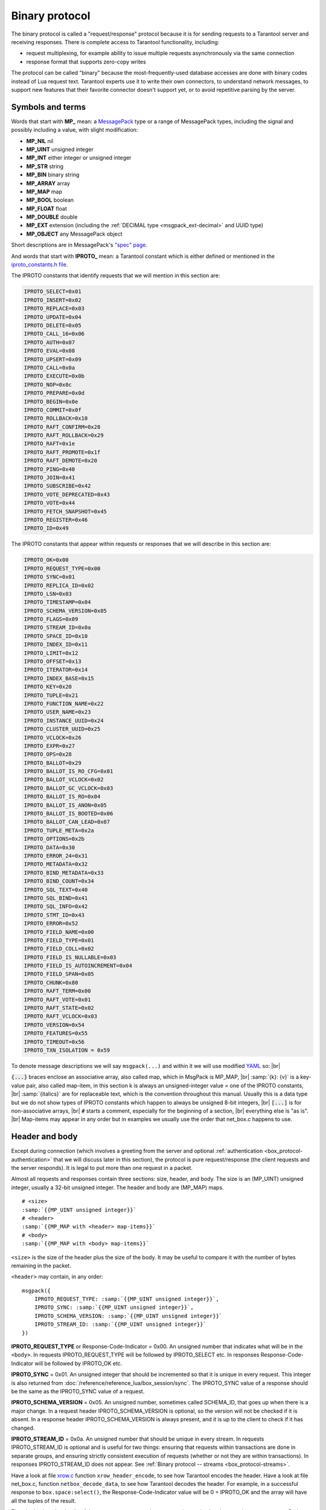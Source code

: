 ..  _box_protocol-iproto_protocol:

..  _internals-box_protocol:

Binary protocol
===============

The binary protocol is called a "request/response" protocol because it is
for sending requests to a Tarantool server and receiving responses.
There is complete access to Tarantool functionality, including:

- request multiplexing, for example ability to issue multiple requests
  asynchronously via the same connection
- response format that supports zero-copy writes

The protocol can be called "binary" because the most-frequently-used database accesses
are done with binary codes instead of Lua request text. Tarantool experts use it
to write their own connectors,
to understand network messages,
to support new features that their favorite connector doesn't support yet,
or to avoid repetitive parsing by the server.

..  _box_protocol-notation:

Symbols and terms
-----------------

Words that start with **MP_** mean:
a `MessagePack <http://MessagePack.org>`_ type or a range of MessagePack types,
including the signal and possibly including a value, with slight modification:

* **MP_NIL**    nil
* **MP_UINT**   unsigned integer
* **MP_INT**    either integer or unsigned integer
* **MP_STR**    string
* **MP_BIN**    binary string
* **MP_ARRAY**  array
* **MP_MAP**    map
* **MP_BOOL**   boolean
* **MP_FLOAT**  float
* **MP_DOUBLE** double
* **MP_EXT**    extension (including the :ref:`DECIMAL type <msgpack_ext-decimal>` and UUID type)
* **MP_OBJECT** any MessagePack object

Short descriptions are in MessagePack's `"spec" page <https://github.com/msgpack/msgpack/blob/master/spec.md>`_.

And words that start with **IPROTO_** mean:
a Tarantool constant which is either defined or mentioned in the
`iproto_constants.h file <https://github.com/tarantool/tarantool/blob/master/src/box/iproto_constants.h>`_.

The IPROTO constants that identify requests that we will mention in this section are:

..  code-block:: lua

    IPROTO_SELECT=0x01
    IPROTO_INSERT=0x02
    IPROTO_REPLACE=0x03
    IPROTO_UPDATE=0x04
    IPROTO_DELETE=0x05
    IPROTO_CALL_16=0x06
    IPROTO_AUTH=0x07
    IPROTO_EVAL=0x08
    IPROTO_UPSERT=0x09
    IPROTO_CALL=0x0a
    IPROTO_EXECUTE=0x0b
    IPROTO_NOP=0x0c
    IPROTO_PREPARE=0x0d
    IPROTO_BEGIN=0x0e
    IPROTO_COMMIT=0x0f
    IPROTO_ROLLBACK=0x10
    IPROTO_RAFT_CONFIRM=0x28
    IPROTO_RAFT_ROLLBACK=0x29
    IPROTO_RAFT=0x1e
    IPROTO_RAFT_PROMOTE=0x1f
    IPROTO_RAFT_DEMOTE=0x20
    IPROTO_PING=0x40
    IPROTO_JOIN=0x41
    IPROTO_SUBSCRIBE=0x42
    IPROTO_VOTE_DEPRECATED=0x43
    IPROTO_VOTE=0x44
    IPROTO_FETCH_SNAPSHOT=0x45
    IPROTO_REGISTER=0x46
    IPROTO_ID=0x49

The IPROTO constants that appear within requests or responses that we will describe in this section are:

..  code-block:: lua

    IPROTO_OK=0x00
    IPROTO_REQUEST_TYPE=0x00
    IPROTO_SYNC=0x01
    IPROTO_REPLICA_ID=0x02
    IPROTO_LSN=0x03
    IPROTO_TIMESTAMP=0x04
    IPROTO_SCHEMA_VERSION=0x05
    IPROTO_FLAGS=0x09
    IPROTO_STREAM_ID=0x0a
    IPROTO_SPACE_ID=0x10
    IPROTO_INDEX_ID=0x11
    IPROTO_LIMIT=0x12
    IPROTO_OFFSET=0x13
    IPROTO_ITERATOR=0x14
    IPROTO_INDEX_BASE=0x15
    IPROTO_KEY=0x20
    IPROTO_TUPLE=0x21
    IPROTO_FUNCTION_NAME=0x22
    IPROTO_USER_NAME=0x23
    IPROTO_INSTANCE_UUID=0x24
    IPROTO_CLUSTER_UUID=0x25
    IPROTO_VCLOCK=0x26
    IPROTO_EXPR=0x27
    IPROTO_OPS=0x28
    IPROTO_BALLOT=0x29
    IPROTO_BALLOT_IS_RO_CFG=0x01
    IPROTO_BALLOT_VCLOCK=0x02
    IPROTO_BALLOT_GC_VCLOCK=0x03
    IPROTO_BALLOT_IS_RO=0x04
    IPROTO_BALLOT_IS_ANON=0x05
    IPROTO_BALLOT_IS_BOOTED=0x06
    IPROTO_BALLOT_CAN_LEAD=0x07
    IPROTO_TUPLE_META=0x2a
    IPROTO_OPTIONS=0x2b
    IPROTO_DATA=0x30
    IPROTO_ERROR_24=0x31
    IPROTO_METADATA=0x32
    IPROTO_BIND_METADATA=0x33
    IPROTO_BIND_COUNT=0x34
    IPROTO_SQL_TEXT=0x40
    IPROTO_SQL_BIND=0x41
    IPROTO_SQL_INFO=0x42
    IPROTO_STMT_ID=0x43
    IPROTO_ERROR=0x52
    IPROTO_FIELD_NAME=0x00
    IPROTO_FIELD_TYPE=0x01
    IPROTO_FIELD_COLL=0x02
    IPROTO_FIELD_IS_NULLABLE=0x03
    IPROTO_FIELD_IS_AUTOINCREMENT=0x04
    IPROTO_FIELD_SPAN=0x05
    IPROTO_CHUNK=0x80
    IPROTO_RAFT_TERM=0x00
    IPROTO_RAFT_VOTE=0x01
    IPROTO_RAFT_STATE=0x02
    IPROTO_RAFT_VCLOCK=0x03
    IPROTO_VERSION=0x54
    IPROTO_FEATURES=0x55
    IPROTO_TIMEOUT=0x56
    IPROTO_TXN_ISOLATION = 0x59


To denote message descriptions we will say ``msgpack(...)`` and within it we will use modified
`YAML <https://en.wikipedia.org/wiki/YAML>`_ so: |br|

:code:`{...}` braces enclose an associative array, also called map, which in MsgPack is MP_MAP, |br|
:samp:`{k}: {v}` is a key-value pair, also called map-item, in this section k is always an unsigned-integer value = one of the IPROTO constants, |br|
:samp:`{italics}` are for replaceable text, which is the convention throughout this manual. Usually this is a data type but we do not show types of IPROTO constants
which happen to always be unsigned 8-bit integers, |br|
:code:`[...]` is for non-associative arrays, |br|
:code:`#` starts a comment, especially for the beginning of a section, |br|
everything else is "as is". |br|
Map-items may appear in any order but in examples we usually use the order that net_box.c happens to use.

..  _internals-unified_packet_structure:

..  _box_protocol-header:

Header and body
---------------

Except during connection (which involves a greeting from the server and optional
:ref:`authentication <box_protocol-authentication>` that we will discuss later
in this section), the protocol is pure request/response (the client requests and
the server responds). It is legal to put more than one request in a packet.

Almost all requests and responses contain three sections: size, header, and body.
The size is an (MP_UINT) unsigned integer, usually a 32-bit unsigned integer.
The header and body are (MP_MAP) maps.

..  cssclass:: highlight
..  parsed-literal::

    # <size>
    :samp:`{{MP_UINT unsigned integer}}`
    # <header>
    :samp:`{{MP_MAP with <header> map-items}}`
    # <body>
    :samp:`{{MP_MAP with <body> map-items}}`

``<size>`` is the size of the header plus the size of the body.
It may be useful to compare it with the number of bytes remaining in the packet.

``<header>`` may contain, in any order:

..  cssclass:: highlight
..  parsed-literal::

    msgpack({
        IPROTO_REQUEST_TYPE: :samp:`{{MP_UINT unsigned integer}}`,
        IPROTO_SYNC: :samp:`{{MP_UINT unsigned integer}}`,
        IPROTO_SCHEMA_VERSION: :samp:`{{MP_UINT unsigned integer}}`
        IPROTO_STREAM_ID: :samp:`{{MP_UINT unsigned integer}}`
    })

**IPROTO_REQUEST_TYPE** or Response-Code-Indicator = 0x00.
An unsigned number that indicates what will be in the ``<body>``.
In requests IPROTO_REQUEST_TYPE will be followed by IPROTO_SELECT etc.
In responses Response-Code-Indicator will be followed by IPROTO_OK etc.

**IPROTO_SYNC** = 0x01.
An unsigned integer that should be incremented so that it is unique in every
request. This integer is also returned from :doc:`/reference/reference_lua/box_session/sync`.
The IPROTO_SYNC value of a response should be the same as
the IPROTO_SYNC value of a request.

**IPROTO_SCHEMA_VERSION** = 0x05.
An unsigned number, sometimes called SCHEMA_ID, that goes up when there is a
major change.
In a request header IPROTO_SCHEMA_VERSION is optional, so the version will not
be checked if it is absent.
In a response header IPROTO_SCHEMA_VERSION is always present, and it is up to
the client to check if it has changed.

..  _box_protocol-iproto_stream_id:

**IPROTO_STREAM_ID** = 0x0a.
An unsigned number that should be unique in every stream.
In requests IPROTO_STREAM_ID is optional and is useful for two things:
ensuring that requests within transactions are done in separate groups,
and ensuring strictly consistent execution of requests (whether or not they are within transactions).
In responses IPROTO_STREAM_ID does not appear.
See :ref:`Binary protocol -- streams <box_protocol-streams>`.

Have a look at file
`xrow.c <https://github.com/tarantool/tarantool/blob/master/src/box/xrow.c>`_
function ``xrow_header_encode``, to see how Tarantool encodes the header.
Have a look at file net_box.c, function ``netbox_decode_data``, to see how Tarantool
decodes the header. For example, in a successful response to ``box.space:select()``,
the Response-Code-Indicator value will be 0 = IPROTO_OK and the
array will have all the tuples of the result.

The ``<body>`` has the details of the request or response. In a request, it can also
be absent or be an empty map. Both these states will be interpreted equally.
Responses will contain the ``<body>`` anyway even for an
:ref:`IPROTO_PING <box_protocol-ping>` request.

..  _box_protocol-requests:

Requests
--------

A request has a size, a :ref:`header <box_protocol-header>`
that contains the IPROTO key, and a body as described here.


..  _box_protocol-select:

IPROTO_SELECT = 0x01
~~~~~~~~~~~~~~~~~~~~

See :ref:`space_object:select() <box_space-select>`.
The body is a 6-item map.

..  cssclass:: highlight
..  parsed-literal::

    # <size>
    msgpack(:samp:`{{MP_UINT unsigned integer = size(<header>) + size(<body>)}}`)
    # <header>
    msgpack({
        IPROTO_REQUEST_TYPE: IPROTO_SELECT,
        IPROTO_SYNC: :samp:`{{MP_UINT unsigned integer}}`
    })
    # <body>
    msgpack({
        IPROTO_SPACE_ID: :samp:`{{MP_UINT unsigned integer}}`,
        IPROTO_INDEX_ID: :samp:`{{MP_UINT unsigned integer}}`,
        IPROTO_LIMIT: :samp:`{{MP_UINT unsigned integer}}`,
        IPROTO_OFFSET: :samp:`{{MP_UINT unsigned integer}}`,
        IPROTO_ITERATOR: :samp:`{{MP_UINT unsigned integer}}`,
        IPROTO_KEY: :samp:`{{MP_ARRAY array of key values}}`
    })

Example: if the id of 'tspace' is 512 and this is the fifth message, |br|
:samp:`{conn}.`:code:`space.tspace:select({0},{iterator='GT',offset=1,limit=2})` will cause:

..  code-block:: none

    <size>
    msgpack(21)
    # <header>
    msgpack({
        IPROTO_SYNC: 5,
        IPROTO_REQUEST_TYPE: IPROTO_SELECT
    })
    # <body>
    msgpack({
        IPROTO_SPACE_ID: 512,
        IPROTO_INDEX_ID: 0,
        IPROTO_ITERATOR: 6,
        IPROTO_OFFSET: 1,
        IPROTO_LIMIT: 2,
        IPROTO_KEY: [1]
    })

Later in :ref:`Binary protocol -- illustration <box_protocol-illustration>`
we will show actual byte codes of an IPROTO_SELECT message.


..  _box_protocol-insert:

IPROTO_INSERT = 0x02
~~~~~~~~~~~~~~~~~~~~

See :ref:`space_object:insert()  <box_space-insert>`.
The body is a 2-item map:

..  cssclass:: highlight
..  parsed-literal::

    # <size>
    msgpack(:samp:`{{MP_UINT unsigned integer = size(<header>) + size(<body>)}}`)
    # <header>
    msgpack({
        IPROTO_REQUEST_TYPE: IPROTO_INSERT,
        IPROTO_SYNC: :samp:`{{MP_UINT unsigned integer}}`
    })
    # <body>
    msgpack({
        IPROTO_SPACE_ID: :samp:`{{MP_UINT unsigned integer}}`,
        IPROTO_TUPLE: :samp:`{{MP_ARRAY array of field values}}`
    })

Example: if the id of 'tspace' is 512 and this is the fifth message, |br|
:samp:`{conn}.`:code:`space.tspace:insert{1, 'AAA'}` will cause:

..  code-block:: none

    # <size>
    msgpack(17)
    # <header>
    msgpack({
        IPROTO_REQUEST_TYPE: IPROTO_INSERT,
        IPROTO_SYNC: 5
    })
    # <body>
    msgpack({
        IPROTO_SPACE_ID: 512,
        IPROTO_TUPLE: [1, 'AAA']
    })


..  _box_protocol-replace:

IPROTO_REPLACE = 0x03
~~~~~~~~~~~~~~~~~~~~~

See :ref:`space_object:replace()  <box_space-replace>`.
The body is a 2-item map, the same as for IPROTO_INSERT:

..  cssclass:: highlight
..  parsed-literal::

    # <size>
    msgpack(:samp:`{{MP_UINT unsigned integer = size(<header>) + size(<body>)}}`)
    # <header>
    msgpack({
        IPROTO_REQUEST_TYPE: IPROTO_REPLACE,
        IPROTO_SYNC: :samp:`{{MP_UINT unsigned integer}}`
    })
    # <body>
    msgpack({
        IPROTO_SPACE_ID: :samp:`{{MP_UINT unsigned integer}}`,
        IPROTO_TUPLE: :samp:`{{MP_ARRAY array of field values}}`
    })


..  _box_protocol-update:

IPROTO_UPDATE = 0x04
~~~~~~~~~~~~~~~~~~~~

See :ref:`space_object:update()  <box_space-update>`.

The body is usually a 4-item map:

..  cssclass:: highlight
..  parsed-literal::

    # <size>
    msgpack(:samp:`{{MP_UINT unsigned integer = size(<header>) + size(<body>)}}`)
    # <header>
    msgpack({
        IPROTO_REQUEST_TYPE: IPROTO_UPDATE,
        IPROTO_SYNC: :samp:`{{MP_UINT unsigned integer}}`
    })
    # <body>
    msgpack({
        IPROTO_SPACE_ID: :samp:`{{MP_UINT unsigned integer}}`,
        IPROTO_INDEX_ID: :samp:`{{MP_UINT unsigned integer}}`,
        IPROTO_KEY: :samp:`{{MP_ARRAY array of index keys}}`,
        IPROTO_TUPLE: :samp:`{{MP_ARRAY array of update operations}}`
    })

If the operation specifies no values, then IPROTO_TUPLE is a 2-item array: |br|
:samp:`[{MP_STR OPERATOR = '#', {MP_INT FIELD_NO = field number starting with 1}]`.
Normally field numbers start with 1.

If the operation specifies one value, then IPROTO_TUPLE is a 3-item array: |br|
:samp:`[{MP_STR string OPERATOR = '+' or '-' or '^' or '^' or '|' or '!' or '='}, {MP_INT FIELD_NO}, {MP_OBJECT VALUE}]`. |br|

Otherwise IPROTO_TUPLE is a 5-item array: |br|
:samp:`[{MP_STR string OPERATOR = ':'}, {MP_INT integer FIELD_NO}, {MP_INT POSITION}, {MP_INT OFFSET}, {MP_STR VALUE}]`. |br|

Example: if the id of 'tspace' is 512 and this is the fifth message, |br|
:samp:`{conn}.`:code:`space.tspace:update(999, {{'=', 2, 'B'}})` will cause:

..  code-block:: none

    # <size>
    msgpack(17)
    # <header>
    msgpack({
        IPROTO_REQUEST_TYPE: IPROTO_UPDATE,
        IPROTO_SYNC: 5
    })
    # <body> ... the map-item IPROTO_INDEX_BASE is optional
    msgpack({
        IPROTO_SPACE_ID: 512,
        IPROTO_INDEX_ID: 0,
        IPROTO_INDEX_BASE: 1,
        IPROTO_TUPLE: [['=',2,'B']],
        IPROTO_KEY: [999]
    })

Later in :ref:`Binary protocol -- illustration <box_protocol-illustration>`
we will show actual byte codes of an IPROTO_UPDATE message.


..  _box_protocol-delete:

IPROTO_DELETE = 0x05
~~~~~~~~~~~~~~~~~~~~

See :ref:`space_object:delete()  <box_space-delete>`.
The body is a 3-item map:

..  cssclass:: highlight
..  parsed-literal::

    # <size>
    msgpack(:samp:`{{MP_UINT unsigned integer = size(<header>) + size(<body>)}}`)
    # <header>
    msgpack({
        IPROTO_REQUEST_TYPE: IPROTO_DELETE,
        IPROTO_SYNC: :samp:`{{MP_UINT unsigned integer}}`
    })
    # <body>
    msgpack({
        IPROTO_SPACE_ID: :samp:`{{MP_UINT unsigned integer}}`,
        IPROTO_INDEX_ID: :samp:`{{MP_UINT unsigned integer}}`,
        IPROTO_KEY: :samp:`{{MP_ARRAY array of key values}}`
    })


..  _box_protocol-call16:

IPROTO_CALL_16 = 0x06
~~~~~~~~~~~~~~~~~~~~~

See :ref:`conn:call() <net_box-call>`. The suffix ``_16`` is a hint that this is
for the ``call()`` until Tarantool 1.6. It is deprecated.
Use :ref:`IPROTO_CALL <box_protocol-call>` instead.
The body is a 2-item map:

..  cssclass:: highlight
..  parsed-literal::

    # <size>
    msgpack(:samp:`{{MP_UINT unsigned integer = size(<header>) + size(<body>)}}`)
    # <header>
    msgpack({
        IPROTO_REQUEST_TYPE: IPROTO_CALL_16,
        IPROTO_SYNC: :samp:`{{MP_UINT unsigned integer}}`
    })
    # <body>
    msgpack({
        IPROTO_FUNCTION_NAME: :samp:`{{MP_STR string}}`,
        IPROTO_TUPLE: :samp:`{{MP_ARRAY array of arguments}}`
    })

The return value is an array of tuples.


..  _box_protocol-auth:

IPROTO_AUTH = 0x07
~~~~~~~~~~~~~~~~~~

See :ref:`authentication <authentication-users>`.
See the later section :ref:`Binary protocol -- authentication <box_protocol-authentication>`.


..  _box_protocol-eval:

IPROTO_EVAL = 0x08
~~~~~~~~~~~~~~~~~~

See :ref:`conn:eval() <net_box-eval>`.
Since the argument is a Lua expression, this is
Tarantool's way to handle non-binary with the
binary protocol. Any request that does not have
its own code, for example :samp:`box.space.{space-name}:drop()`,
will be handled either with :ref:`IPROTO_CALL <box_protocol-call>`
or IPROTO_EVAL.
The :ref:`tarantoolctl <tarantoolctl>` administrative utility
makes extensive use of ``eval``.
The body is a 2-item map:

..  cssclass:: highlight
..  parsed-literal::

    # <size>
    msgpack(:samp:`{{MP_UINT unsigned integer = size(<header>) + size(<body>)}}`)
    # <header>
    msgpack({
        IPROTO_REQUEST_TYPE: IPROTO_EVAL,
        IPROTO_SYNC: :samp:`{{MP_UINT unsigned integer}}`
    })
    # <body>
    msgpack({
        IPROTO_EXPR: :samp:`{{MP_STR string}}`,
        IPROTO_TUPLE: :samp:`{{MP_ARRAY array of arguments}}`
    })

Example: if this is the fifth message, :samp:`conn:eval('return 5;')` will cause:

..  code-block:: none

    # <size>
    msgpack(19)
    # <header>
    msgpack({
        IPROTO_SYNC: 5
        IPROTO_REQUEST_TYPE: IPROTO_EVAL
    })
    # <body>
    msgpack({
        IPROTO_EXPR: 'return 5;',
        IPROTO_TUPLE: []
    })


..  _box_protocol-upsert:

IPROTO_UPSERT = 0x09
~~~~~~~~~~~~~~~~~~~~

See :ref:`space_object:upsert()  <box_space-upsert>`.

The body is usually a 4-item map:

..  cssclass:: highlight
..  parsed-literal::

    # <size>
    msgpack(:samp:`{{MP_UINT unsigned integer = size(<header>) + size(<body>)}}`)
    # <header>
    msgpack({
        IPROTO_REQUEST_TYPE: IPROTO_UPSERT,
        IPROTO_SYNC: :samp:`{{MP_UINT unsigned integer}}`
    })
    # <body>
    msgpack({
        IPROTO_SPACE_ID: :samp:`{{MP_UINT unsigned integer}}`,
        IPROTO_INDEX_BASE: :samp:`{{MP_UINT unsigned integer}}`,
        IPROTO_OPS: :samp:`{{MP_ARRAY array of update operations}}`,
        IPROTO_TUPLE: :samp:`{{MP_ARRAY array of primary-key field values}}`
    })

The IPROTO_OPS is the same as the IPROTO_TUPLE of :ref:`IPROTO_UPDATE <box_protocol-update>`.


..  _box_protocol-call:

IPROTO_CALL = 0x0a
~~~~~~~~~~~~~~~~~~

See :ref:`conn:call() <net_box-call>`.
The body is a 2-item map:

..  cssclass:: highlight
..  parsed-literal::

    # <size>
    msgpack(:samp:`{{MP_UINT unsigned integer = size(<header>) + size(<body>)}}`)
    # <header>
    msgpack({
        IPROTO_REQUEST_TYPE: IPROTO_CALL,
        IPROTO_SYNC: :samp:`{{MP_UINT unsigned integer}}`
    })
    # <body>
    msgpack({
        IPROTO_FUNCTION_NAME: :samp:`{{MP_STR string}}`,
        IPROTO_TUPLE: :samp:`{{MP_ARRAY array of arguments}}`
    })

The response will be a list of values, similar to the
:ref:`IPROTO_EVAL <box_protocol-eval>` response.


..  _box_protocol-execute:

IPROTO_EXECUTE = 0x0b
~~~~~~~~~~~~~~~~~~~~~

See :ref:`box.execute() <box-sql_box_execute>`, this is only for SQL.
The body is a 3-item map:

..  cssclass:: highlight
..  parsed-literal::

    # <size>
    msgpack(:samp:`{{MP_UINT unsigned integer = size(<header>) + size(<body>)}}`)
    # <header>
    msgpack({
        IPROTO_REQUEST_TYPE: IPROTO_EXECUTE,
        IPROTO_SYNC: :samp:`{{MP_UINT unsigned integer}}`
    })
    # <body>
    msgpack({
        IPROTO_STMT_ID: :samp:`{{MP_INT integer}}` or IPROTO_SQL_TEXT: :samp:`{{MP_STR string}}`,
        IPROTO_SQL_BIND: :samp:`{{MP_INT integer}}`,
        IPROTO_OPTIONS: :samp:`{{MP_ARRAY array}}`
    })

Use IPROTO_STMT_ID (0x43) and statement-id (MP_INT) if executing a prepared statement,
or use
IPROTO_SQL_TEXT (0x40) and statement-text (MP_STR) if executing an SQL string, then
IPROTO_SQL_BIND (0x41) and array of parameter values to match ? placeholders or
:name placeholders, IPROTO_OPTIONS (0x2b) and array of options (usually empty).

For example, suppose we prepare a statement
with two ? placeholders, and execute with two parameters, thus: |br|
:code:`n = conn:prepare([[VALUES (?, ?);]])` |br|
:code:`conn:execute(n.stmt_id, {1,'a'})` |br|
Then the body will look like this:

..  code-block:: none

    # <body>
    msgpack({
        IPROTO_STMT_ID: 0xd7aa741b,
        IPROTO_SQL_BIND: [1, 'a'],
        IPROTO_OPTIONS: []
    })

Later in :ref:`Binary protocol -- illustration <box_protocol-illustration>`
we will show actual byte codes of the IPROTO_EXECUTE message.

To call a prepared statement with named parameters from a connector pass the
parameters within an array of maps. A client should wrap each element into a map,
where the key holds a name of the parameter (with a colon) and the value holds
an actual value. So, to bind foo and bar to 42 and 43, a client should send
``IPROTO_SQL_TEXT: <...>, IPROTO_SQL_BIND: [{"foo": 42}, {"bar": 43}]``.

If a statement has both named and non-named parameters, wrap only named ones
into a map. The rest of the parameters are positional and will be substituted in order.


..  _box_protocol-nop:

IPROTO_NOP = 0x0c
~~~~~~~~~~~~~~~~~

There is no Lua request exactly equivalent to IPROTO_NOP.
It causes the LSN to be incremented.
It could be sometimes used for updates where the old and new values
are the same, but the LSN must be increased because a data-change
must be recorded.
The body is: nothing.


..  _box_protocol-prepare:

IPROTO_PREPARE = 0x0d
~~~~~~~~~~~~~~~~~~~~~

See :ref:`box.prepare <box-sql_box_prepare>`, this is only for SQL.
The body is a 1-item map:

..  cssclass:: highlight
..  parsed-literal::

    # <size>
    msgpack(:samp:`{{MP_UINT unsigned integer = size(<header>) + size(<body>)}}`)
    # <header>
    msgpack({
        IPROTO_REQUEST_TYPE: IPROTO_PREPARE,
        IPROTO_SYNC: :samp:`{{MP_UINT unsigned integer}}`
    })
    # <body>
    msgpack({
        IPROTO_STMT_ID: :samp:`{{MP_INT integer}}` or IPROTO_SQL_TEXT: :samp:`{{MP_STR string}}`
    })

IPROTO_STMT_ID (0x43) and statement-id (MP_INT) if executing a prepared statement
or
IPROTO_SQL_TEXT (0x40) and statement-text (string) if executing an SQL string.
Thus the IPROTO_PREPARE map item is the same as the first item of the
:ref:`IPROTO_EXECUTE <box_protocol-execute>` body.

..  _box_protocol-begin:

IPROTO_BEGIN = 0x0e
~~~~~~~~~~~~~~~~~~~~~

Begin a transaction in the specified stream.
See :ref:`stream:begin() <net_box-stream_begin>`.
The body is optional and can contain two items:

..  cssclass:: highlight
..  parsed-literal::

    # <size>
    msgpack(:samp:`{{MP_UINT unsigned integer = size(<header>) + size(<body>)}}`)
    # <header>
    msgpack({
        IPROTO_REQUEST_TYPE: IPROTO_BEGIN,
        IPROTO_SYNC: :samp:`{{MP_UINT unsigned integer}}`,
        IPROTO_STREAM_ID: :samp:`{{MP_UINT unsigned integer}}`
    })
    # <body>
    msgpack({
        IPROTO_TIMEOUT: :samp:`{{MP_DOUBLE}}`,
        IPROTO_TXN_ISOLATION: :samp:`{{MP_UINT unsigned integer}}`
    })

IPROTO_TIMEOUT is an optional timeout (in seconds). After it expires,
the transaction will be rolled back automatically.

.. // TODO: add link to transaction isolation docs once they're ready
IPROTO_TXN_ISOLATION is the transaction isolation level. It can take
the following values:

.. // TODO: provide links to level descriptions
- ``TXN_ISOLATION_DEFAULT = 0``	-- use the global default level (default value)
- ``TXN_ISOLATION_READ_COMMITTED = 1`` -- read changes that are committed but not confirmed yet
- ``TXN_ISOLATION_READ_CONFIRMED = 2`` -- read confirmed changes
- ``TXN_ISOLATION_BEST_EFFORT = 3`` -- determine isolation level automatically

See :ref:`Binary protocol -- streams <box_protocol-streams>` to learn more about
stream transactions in the binary protocol.


..  _box_protocol-commit:

IPROTO_COMMIT = 0x0f
~~~~~~~~~~~~~~~~~~~~~

Commit the transaction in the specified stream.
See :ref:`stream:commit() <net_box-stream_commit>`.

..  cssclass:: highlight
..  parsed-literal::

    # <size>
    msgpack(7)
    # <header>
    msgpack({
        IPROTO_REQUEST_TYPE: IPROTO_COMMIT,
        IPROTO_SYNC: :samp:`{{MP_UINT unsigned integer}}`,
        IPROTO_STREAM_ID: :samp:`{{MP_UINT unsigned integer}}`
    })

See :ref:`Binary protocol -- streams <box_protocol-streams>` to learn more about
stream transactions in the binary protocol.


..  _box_protocol-rollback:

IPROTO_ROLLBACK = 0x10
~~~~~~~~~~~~~~~~~~~~~

Rollback the transaction in the specified stream.
See :ref:`stream:rollback() <net_box-stream_rollback>`.

..  cssclass:: highlight
..  parsed-literal::

    # <size>
    msgpack(7)
    # <header>
    msgpack({
        IPROTO_REQUEST_TYPE: IPROTO_ROLLBACK,
        IPROTO_SYNC: :samp:`{{MP_UINT unsigned integer}}`,
        IPROTO_STREAM_ID: :samp:`{{MP_UINT unsigned integer}}`
    })

See :ref:`Binary protocol -- streams <box_protocol-streams>` to learn more about
stream transactions in the binary protocol.


..  _box_protocol-ping:

IPROTO_PING = 0x40
~~~~~~~~~~~~~~~~~~

See :ref:`conn:ping() <conn-ping>`. The body will be an empty map because IPROTO_PING
in the header contains all the information that the server instance needs.

..  cssclass:: highlight
..  parsed-literal::

    # <size>
    msgpack(5)
    # <header>
    msgpack({
        IPROTO_REQUEST_TYPE: IPROTO_PING,
        IPROTO_SYNC: :samp:`{{MP_UINT unsigned integer}}`
    })

..  _box_protocol-join:

..  code-block:: lua

    IPROTO_JOIN = 0x41 -- for replication
    IPROTO_SUBSCRIBE = 0x42 -- for replication SUBSCRIBE
    IPROTO_VOTE_DEPRECATED = 0x43 -- for old style vote, superseded by IPROTO_VOTE
    IPROTO_VOTE = 0x44 -- for master election
    IPROTO_FETCH_SNAPSHOT = 0x45 -- for starting anonymous replication
    IPROTO_REGISTER = 0x46 -- for leaving anonymous replication.

Tarantool constants 0x41 to 0x46 (decimal 65 to 70) are for replication.
Connectors and clients do not need to send replication packets.
See :ref:`Binary protocol -- replication <box_protocol-replication>`.

The next two IPROTO messages are used in replication connections between
Tarantool nodes in :ref:`synchronous replication <repl_sync>`.
The messages are not supposed to be used by any client applications in their
regular connections.

..  _box_protocol-raft_confirm:

IPROTO_RAFT_CONFIRM = 0x28
~~~~~~~~~~~~~~~~~~~~~

This message confirms that the transactions originated from the instance
with id = IPROTO_REPLICA_ID have achieved quorum and can be committed,
up to and including LSN = IPROTO_LSN.
Prior to Tarantool :tarantool-release:`2.10.0`, IPROTO_RAFT_CONFIRM was called IPROTO_CONFIRM.

The body is a 2-item map:

..  cssclass:: highlight
..  parsed-literal::

    # <size>
    msgpack(:samp:`{{MP_UINT unsigned integer = size(<header>) + size(<body>)}}`)
    # <header>
    msgpack({
        IPROTO_REQUEST_TYPE: IPROTO_RAFT_CONFIRM,
        IPROTO_SYNC: :samp:`{{MP_UINT unsigned integer}}`
    })
    # <body>
    msgpack({
        IPROTO_REPLICA_ID: :samp:`{{MP_INT integer}}`,
        IPROTO_LSN: :samp:`{{MP_INT integer}}`
    })


..  _box_protocol-raft_rollback:

IPROTO_RAFT_ROLLBACK = 0x29
~~~~~~~~~~~~~~~~~~~~~~

This message says that the transactions originated from the instance
with id = IPROTO_REPLICA_ID couldn't achieve quorum for some reason
and should be rolled back, down to LSN = IPROTO_LSN and including it.
Prior to Tarantool version 2.10, IPROTO_RAFT_ROLLBACK was called IPROTO_ROLLBACK.

The body is a 2-item map:

..  cssclass:: highlight
..  parsed-literal::

    # <size>
    msgpack(:samp:`{{MP_UINT unsigned integer = size(<header>) + size(<body>)}}`)
    # <header>
    msgpack({
        IPROTO_REQUEST_TYPE: IPROTO_RAFT_ROLLBACK,
        IPROTO_SYNC: :samp:`{{MP_UINT unsigned integer}}`
    })
    # <body>
    msgpack({
        IPROTO_REPLICA_ID: :samp:`{{MP_INT integer}}`,
        IPROTO_LSN: :samp:`{{MP_INT integer}}`
    })

..  _box_protocol-id:

IPROTO_ID = 0x49
~~~~~~~~~~~~~~~~~~~~~~

Clients send this message to inform the server about the protocol version and
features they support. Based on this information, the server can enable or
disable certain features in interacting with these clients.

The body is a 2-item map:

..  cssclass:: highlight
..  parsed-literal::

    # <size>
    msgpack(:samp:`{{MP_UINT unsigned integer = size(<header>) + size(<body>)}}`)
    # <header>
    msgpack({
        IPROTO_REQUEST_TYPE: IPROTO_ID,
        IPROTO_SYNC: :samp:`{{MP_UINT unsigned integer}}`
    })
    # <body>
    msgpack({
        IPROTO_VERSION: :samp:`{{MP_UINT unsigned integer}}}`,
        IPROTO_FEATURES: :samp:`{{MP_ARRAY array of unsigned integers}}}`
    })

IPROTO_VERSION is an integer number reflecting the version of protocol that the
client supports. The latest IPROTO_VERSION is |iproto_version|.

Available IPROTO_FEATURES are the following:

- ``IPROTO_FEATURE_STREAMS = 0`` -- streams support: :ref:`IPROTO_STREAM_ID <box_protocol-iproto_stream_id>`
  in the request header.
- ``IPROTO_FEATURE_TRANSACTIONS = 1`` -- transaction support: IPROTO_BEGIN,
  IPROTO_COMMIT, and IPROTO_ROLLBACK commands (with :ref:`IPROTO_STREAM_ID <box_protocol-iproto_stream_id>`
  in the request header). Learn more about :ref:`sending transaction commands <box_protocol-stream_transactions>`.
- ``IPROTO_FEATURE_ERROR_EXTENSION = 2`` -- :ref:`MP_ERROR <msgpack_ext-error>`
  MsgPack extension support. Clients that don't support this feature will receive
  error responses for :ref:`IPROTO_EVAL <box_protocol-eval>` and
  :ref:`IPROTO_CALL <box_protocol-call>` encoded to string error messages.
- ``IPROTO_FEATURE_WATCHERS = 3`` -- remote watchers support: IPROTO_WATCH,
  IPROTO_UNWATCH, and IPROTO_EVENT commands.
.. // TODO: document remote watchers commands

IPROTO_ID requests can be processed without authentication.


..  _box_protocol-responses:

Responses if no error and no SQL
--------------------------------

After the :ref:`header <box_protocol-header>`, for a response,
there will be a body.
If there was no error, it will contain IPROTO_OK (0x00).
If there was an error, it will contain an error code other than IPROTO_OK.
Responses to SQL statements are slightly different and will be described
in the later section,
:ref:`Binary protocol -- responses for SQL <box_protocol-sql_protocol>`.

For IPROTO_OK, the header Response-Code-Indicator will be 0 and the body is a 1-item map.

..  cssclass:: highlight
..  parsed-literal::

    # <size>
    msgpack(:samp:`{{MP_UINT unsigned integer = size(<header>) + size(<body>)}}`)
    # <header>
    msgpack({
        Response-Code-Indicator: IPROTO_OK,
        IPROTO_SYNC: :samp:`{{MP_UINT unsigned integer, may be 64-bit}}`,
        IPROTO_SCHEMA_VERSION: :samp:`{{MP_UINT unsigned integer}}`
    })
    # <body>
    msgpack({
        IPROTO_DATA: :samp:`{{any type}}`
    })

- For :ref:`IPROTO_PING <box_protocol-ping>` the body will be an empty map.

- For most data-access requests (:ref:`IPROTO_SELECT <box_protocol-select>`,
  :ref:`IPROTO_INSERT <box_protocol-insert>`, :ref:`IPROTO_DELETE <box_protocol-delete>`
  , etc.) the body is an IPROTO_DATA map with an array of tuples that contain
  an array of fields.

- For :ref:`IPROTO_EVAL <box_protocol-eval>` and :ref:`IPROTO_CALL <box_protocol-call>`
  it will usually be an array but, since Lua requests can result in a wide variety
  of structures, bodies can have a wide variety of structures.

- For :ref:`IPROTO_ID <box_protocol-id>`, the response body has the same structure as
  the request body. It informs the client about the protocol version and features
  that the server supports.

Example: if this is the fifth message and the request is
:codenormal:`box.space.`:codeitalic:`space-name`:codenormal:`:insert{6}`,
and the previous schema version was 100,
a successful response will look like this:

..  code-block:: none

    # <size>
    msgpack(32)
    # <header>
    msgpack({
        Response-Code-Indicator: IPROTO_OK,
        IPROTO_SYNC: 5,
        IPROTO_SCHEMA_VERSION: 100
    })
    # <body>
    msgpack({
        IPROTO_DATA: [[6]]
    })

Later in :ref:`Binary protocol -- illustration <box_protocol-illustration>`
we will show actual byte codes of the response to the IPROTO_INSERT message.

IPROTO_DATA is what we get with net_box and :ref:`Module buffer <buffer-module>`
so if we were using net_box we could decode with
:ref:`msgpack.decode_unchecked() <msgpack-decode_unchecked_string>`,
or we could convert to a string with :samp:`ffi.string({pointer},{length})`.
The :ref:`pickle.unpack() <pickle-unpack>` function might also be helpful.

..  _box_protocol-responses_out_of_band:

Responses for no error and out-of-band
--------------------------------------

If the response is out-of-band, due to use of
:ref:`box.session.push() <box_session-push>`,
then the header Response-Code-Indicator will be IPROTO_CHUNK instead of IPROTO_OK.

..  _box_protocol-responses_error:

Responses for errors
--------------------

For a response other than IPROTO_OK, the header Response-Code-Indicator will be
``0x8XXX`` and the body will be a 1-item map.

..  cssclass:: highlight
..  parsed-literal::

    # <size>
    msgpack(32)
    # <header>
    msgpack({
        Response-Code-Indicator: :samp:`{{0x8XXX}}`,
        IPROTO_SYNC: :samp:`{{MP_UINT unsigned integer, may be 64-bit}}`,
        IPROTO_SCHEMA_VERSION: :samp:`{{MP_UINT unsigned integer}}`
    })
    # <body>
    msgpack({
        IPROTO_ERROR: :samp:`{{MP_STRING string}}`
    })

where ``0x8XXX`` is the indicator for an error and ``XXX`` is a value in
`src/box/errcode.h <https://github.com/tarantool/tarantool/blob/master/src/box/errcode.h>`_.
``src/box/errcode.h`` also has some convenience macros which define hexadecimal
constants for return codes.

Example: in version 2.4.0 and earlier,
if this is the fifth message and the request is to create a duplicate
space with
``conn:eval([[box.schema.space.create('_space');]])``
the unsuccessful response will look like this:

..  code-block:: none

    # <size>
    msgpack(32)
    # <header>
    msgpack({
        Response-Code-Indicator: 0x800a,
        IPROTO_SYNC: 5,
        IPROTO_SCHEMA_VERSION: 0x78
    })
    # <body>
    msgpack({
        IPROTO_ERROR:  "Space '_space' already exists"
    })

Later in :ref:`Binary protocol -- illustration <box_protocol-illustration>`
we will show actual byte codes of the response to the IPROTO_EVAL message.

Looking in errcode.h we find that error code 0x0a (decimal 10) is
ER_SPACE_EXISTS, and the string associated with ER_SPACE_EXISTS is
"Space '%s' already exists".

Since version :doc:`2.4.1 </release/2.4.1>`, responses for errors have extra information
following what was described above. This extra information is given via
MP_ERROR extension type. See details in :ref:`MessagePack extensions
<msgpack_ext-error>` section.


..  _box_protocol-sql_protocol:

Responses for SQL
-----------------

After the :ref:`header <box_protocol-header>`, for a response to an SQL statement,
there will be a body that is slightly different from the body for
:ref:`Binary protocol -- responses if no error and no SQL <box_protocol-responses>`.

If the SQL request is not SELECT or VALUES or PRAGMA, then the response body
contains only IPROTO_SQL_INFO (0x42). Usually IPROTO_SQL_INFO is a map with only
one item -- SQL_INFO_ROW_COUNT (0x00) -- which is the number of changed rows.

..  cssclass:: highlight
..  parsed-literal::

    # <size>
    msgpack(:samp:`{{MP_UINT unsigned integer = size(<header>) + size(<body>)}}`)
    # <header>
    msgpack({
        Response-Code-Indicator: IPROTO_OK,
        IPROTO_SYNC: :samp:`{{MP_UINT unsigned integer, may be 64-bit}}`,
        IPROTO_SCHEMA_VERSION: :samp:`{{MP_UINT unsigned integer}}`
    })
    # <body>
    msgpack({
        IPROTO_SQL_INFO: {
            SQL_INFO_ROW_COUNT: :samp:`{{MP_UINT}}`
        }
    })

For example, if the request is
:samp:`INSERT INTO {table-name} VALUES (1), (2), (3)`, then the response body
contains an :samp:`IPROTO_SQL_INFO map with SQL_INFO_ROW_COUNT = 3`.
:samp:`SQL_INFO_ROW_COUNT` can be 0 for statements that do not change rows,
but can be 1 for statements that create new objects.

The IPROTO_SQL_INFO map may contain a second item -- :samp:`SQL_INFO_AUTO_INCREMENT_IDS
(0x01)` -- which is the new primary-key value (or values) for an INSERT in a table
defined with PRIMARY KEY AUTOINCREMENT. In this case the MP_MAP will have two
keys, and  one of the two keys will be 0x01: SQL_INFO_AUTO_INCREMENT_IDS, which
is an array of unsigned integers.

If the SQL statement is SELECT or VALUES or PRAGMA, the response contains:

..  cssclass:: highlight
..  parsed-literal::

    # <size>
    msgpack(32)
    # <header>
    msgpack({
        Response-Code-Indicator: IPROTO_OK,
        IPROTO_SYNC: :samp:`{{MP_UINT unsigned integer, may be 64-bit}}`,
        IPROTO_SCHEMA_VERSION: :samp:`{{MP_UINT unsigned integer}}`
    })
    # <body>
    msgpack({
        IPROTO_METADATA: :samp:`{{array of column maps}}`,
        IPROTO_DATA: :samp:`{{array of tuples}}`
    })

* :samp:`IPROTO_METADATA: {array of column maps}` = array of column maps, with each column map containing
  at least IPROTO_FIELD_NAME (0x00) and MP_STR, and IPROTO_FIELD_TYPE (0x01) and MP_STR.
  Additionally, if ``sql_full_metadata`` in the
  :ref:`_session_settings <box_space-session_settings>` system space
  is TRUE, then the array will have these additional column maps
  which correspond to components described in the
  :ref:`box.execute() <box-sql_if_full_metadata>` section:

..  code-block:: none

    IPROTO_FIELD_COLL (0x02) and MP_STR
    IPROTO_FIELD_IS_NULLABLE (0x03) and MP_BOOL
    IPROTO_FIELD_IS_AUTOINCREMENT (0x04) and MP_BOOL
    IPROTO_FIELD_SPAN (0x05) and MP_STR or MP_NIL

* :samp:`IPROTO_DATA:{array of tuples}` = the result set "rows".

Example:
If we ask for full metadata by saying |br|
:code:`conn.space._session_settings:update('sql_full_metadata', {{'=', 'value', true}})` |br|
and we select the two rows from a table named t1 that has columns named DD and Д, with |br|
:code:`conn:execute([[SELECT dd, дд AS д FROM t1;]])` |br|
we could get this response, in the body:

..  code-block:: none

    # <body>
    msgpack({
        IPROTO_METADATA: [
            IPROTO_FIELD_NAME: 'DD',
            IPROTO_FIELD_TYPE: 'integer',
            IPROTO_FIELD_IS_NULLABLE: false,
            IPROTO_FIELD_IS_AUTOINCREMENT: true,
            IPROTO_FIELD_SPAN: nil,
            IPROTO_FIELD_NAME: 'Д',
            IPROTO_FIELD_TYPE: 'string',
            IPROTO_FIELD_COLL: 'unicode',
            IPROTO_FIELD_IS_NULLABLE: true,
            IPROTO_FIELD_SPAN: 'дд'
        ],
        IPROTO_DATA: [
            [1,'a'],
            [2,'b']'
        ]
    })

If instead we said |br|
:code:`conn:prepare([[SELECT dd, дд AS д FROM t1;]])` |br|
then we could get almost the same response, but there would
be no IPROTO_DATA and there would be two additional items: |br|
``34 00 = IPROTO_BIND_COUNT and MP_UINT = 0`` (there are no parameters to bind), |br|
``33 90 = IPROTO_BIND_METADATA and MP_ARRAY, size 0`` (there are no parameters to bind).

..  cssclass:: highlight
..  parsed-literal::

    # <body>
    msgpack({
        IPROTO_STMT_ID: :samp:`{{MP_UINT unsigned integer}}`,
        IPROTO_BIND_COUNT: :samp:`{{MP_INT integer}}`,
        IPROTO_BIND_METADATA: :samp:`{{array of parameter descriptors}}`,
            IPROTO_METADATA: [
                IPROTO_FIELD_NAME: 'DD',
                IPROTO_FIELD_TYPE: 'integer',
                IPROTO_FIELD_IS_NULLABLE: false
                IPROTO_FIELD_IS_AUTOINCREMENT: true
                IPROTO_FIELD_SPAN: nil,
                IPROTO_FIELD_NAME: 'Д',
                IPROTO_FIELD_TYPE: 'string',
                IPROTO_FIELD_COLL: 'unicode',
                IPROTO_FIELD_IS_NULLABLE: true,
                IPROTO_FIELD_SPAN: 'дд'
            ]
        })

Now read the source code file `net_box.c <https://github.com/tarantool/tarantool/blob/master/src/box/lua/net_box.c>`_
where the function "decode_metadata_optional" is an example of how Tarantool
itself decodes extra items.

Later in :ref:`Binary protocol -- illustration <box_protocol-illustration>`
we will show actual byte codes of responses to the above SQL messages.


..  _box_protocol-authentication:

Authentication
--------------

Greeting message
~~~~~~~~~~~~~~~~

When a client connects to the server instance, the instance responds with
a 128-byte text greeting message, not in MsgPack format: |br|
64-byte Greeting text line 1 |br|
64-byte Greeting text line 2 |br|
44-byte base64-encoded salt |br|
20-byte NULL

The greeting contains two 64-byte lines of ASCII text.
Each line ends with a newline character (:code:`\n`). The first line contains
the instance version and protocol type. The second line contains up to 44 bytes
of base64-encoded random string, to use in the authentication packet, and ends
with up to 23 spaces.

Part of the greeting is a base64-encoded session salt -
a random string which can be used for authentication. The maximum length of an encoded
salt (44 bytes) is more than the amount necessary to create the authentication
message. An excess is reserved for future authentication
schemas.

Authentication is optional -- if it is skipped, then the session user is ``'guest'``
(the ``'guest'`` user does not need a password).

If authentication is not skipped, then at any time an authentication packet
can be prepared using the greeting, the user's name and password,
and `sha-1 <https://en.wikipedia.org/wiki/SHA-1>`_ functions, as follows.

..  code-block:: none

    PREPARE SCRAMBLE:

        size_of_encoded_salt_in_greeting = 44;
        size_of_salt_after_base64_decode = 32;
         /* sha1() will only use the first 20 bytes */
        size_of_any_sha1_digest = 20;
        size_of_scramble = 20;

    prepare 'chap-sha1' scramble:

        salt = base64_decode(encoded_salt);
        step_1 = sha1(password);
        step_2 = sha1(step_1);
        step_3 = sha1(first_20_bytes_of_salt, step_2);
        scramble = xor(step_1, step_3);
        return scramble;

IPROTO_AUTH = 0x07
~~~~~~~~~~~~~~~~~~

The client sends an authentication packet as an IPROTO_AUTH message:

..  cssclass:: highlight
..  parsed-literal::

    # <size>
    msgpack(:samp:`{{MP_UINT unsigned integer = size(<header>) + size(<body>)}}`)
    # <header>
    msgpack({
        IPROTO_REQUEST_TYPE: IPROTO_AUTH,
        IPROTO_SYNC: :samp:`{{MP_UINT unsigned integer, usually = 1}}`
    })
    # <body>
    msgpack({
        IPROTO_USER_NAME: :samp:`{{MP_STRING string <key>}}`,
        IPROTO_TUPLE: ['chap-sha1', :samp:`{{MP_STRING 20-byte string}}`]
    })

:code:`<key>` holds the user name. :code:`<tuple>` must be an array of 2 fields:
authentication mechanism ("chap-sha1" is the only supported mechanism right now)
and scramble, encrypted according to the specified mechanism.

The server instance responds to an authentication packet with a standard response with 0 tuples.

To see how Tarantool handles this, look at
`net_box.c <https://github.com/tarantool/tarantool/blob/master/src/box/lua/net_box.c>`_
function ``netbox_encode_auth``.

..  _box_protocol-streams:

Binary protocol -- streams
--------------------------

The :ref:`Streams and interactive transactions <box_stream>`
feature, which was added in Tarantool version
:tarantool-release:`2.10.0`, allows two things:
sequential processing and interleaving.

Sequential processing:
With streams there is a guarantee that the server instance will not
handle the next request in a stream until it has completed the previous one.

Interleaving:
For example, a series of requests can include
"begin for stream #1", "begin for stream #2",
"insert for stream #1", "insert for stream #2", "delete
for stream #1", "commit for stream #1", "rollback for stream #2".

To make these things possible,
the engine should be :ref:`vinyl <engines-vinyl>` or :ref:`memtx with mvcc <cfg_basic-memtx_use_mvcc_engine>`, and
the client is responsible for ensuring that the stream identifier,
unsigned integer :ref:`IPROTO_STREAM_ID <box_protocol-iproto_stream_id>`, is in the request header.
IPROTO_STREAM_ID can be any positive 64-bit number, and should be unique for the connection.
If IPROTO_STREAM_ID equals zero the server instance will ignore it.

For example, suppose that the client has started a stream with
the :ref:`net.box module <net_box-module>`

..  code-block:: lua

    net_box = require('net.box')
    conn = net_box.connect('localhost:3302')
    stream = conn:new_stream()

At this point the stream object will look like a duplicate of
the conn object, with just one additional member: ``stream_id``.
Now, using stream instead of conn, the client sends two requests:

..  code-block:: lua

    stream.space.T:insert{1}
    stream.space.T:insert{2}

The header and body of these requests will be the same as in
non-stream :ref:`IPROTO_INSERT <box_protocol-insert>` requests, except
that the header will contain an additional item: IPROTO_STREAM_ID=0x0a
with MP_UINT=0x01. It happens to equal 1 for this example because
each call to conn:new_stream() assigns a new number, starting with 1.

..  _box_protocol-stream_transactions:

The client makes stream transactions by sending, in order:

1. IPROTO_BEGIN with an optional transaction timeout in the IPROTO_TIMEOUT field of the request body.
2. The transaction data-change and query requests.
3. IPROTO_COMMIT or IPROTO_ROLLBACK.

All these requests must contain the same IPROTO_STREAM_ID value.

A rollback will happen automatically if
a disconnect occurs or the transaction timeout expires before the commit is possible.

Thus there are now multiple ways to do transactions:
with ``net_box`` ``stream:begin()`` and ``stream:commit()`` or ``stream:rollback()``
which cause IPROTO_BEGIN and IPROTO_COMMIT or IPROTO_ROLLBACK with
the current value of stream.stream_id;
with :ref:`box.begin() <box-begin>` and :ref:`box.commit() <box-commit>` or :ref:`box.rollback() <box-rollback>`;
with SQL and :ref:`START TRANSACTION <sql_start_transaction>` and :ref:`COMMIT <sql_commit>` or :ref:`ROLLBACK <sql_rollback>`.
An application can use any or all of these ways.

..  _box_protocol-replication:

Replication
-----------

IPROTO_JOIN = 0x41
~~~~~~~~~~~~~~~~~~

First you must send an initial IPROTO_JOIN request.

..  cssclass:: highlight
..  parsed-literal::

    # <size>
    msgpack(:samp:`{{MP_UINT unsigned integer = size(<header>) + size(<body>)}}`)
    # <header>
    msgpack({
        IPROTO_REQUEST_TYPE: IPROTO_JOIN,
        IPROTO_SYNC: :samp:`{{MP_UINT unsigned integer}}`
    })
    # <body>
    msgpack({
        IPROTO_INSTANCE_UUID: :samp:`{{uuid}}`
    })

Then the instance which you want to connect to will send its last SNAP file,
by simply creating a number of INSERTs (with additional LSN and ServerID)
(do not reply to this). Then that instance will send a vclock's MP_MAP and
close a socket.

..  cssclass:: highlight
..  parsed-literal::

    # <size>
    msgpack(:samp:`{{MP_UINT unsigned integer = size(<header>) + size(<body>)}}`)
    # <header>
    msgpack({
        Response-Code-Indicator: 0,
        IPROTO_SYNC: :samp:`{{MP_UINT unsigned integer}}`
    })
    # <body>
    msgpack({
        IPROTO_VCLOCK: :samp:`{{MP_INT SRV_ID, MP_INT SRV_LSN}}`
    })

IPROTO_SUBSCRIBE = 0x42
~~~~~~~~~~~~~~~~~~~~~~~

Then you must send an IPROTO_SUBSCRIBE request.

..  cssclass:: highlight
..  parsed-literal::

    # <size>
    msgpack(:samp:`{{MP_UINT unsigned integer = size(<header>) + size(<body>)}}`)
    # <header>
    msgpack({
        IPROTO_REQUEST_TYPE: IPROTO_SUBSCRIBE,
        IPROTO_SYNC: :samp:`{{MP_UINT unsigned integer}}`,
        IPROTO_INSTANCE_UUID: :samp:`{{uuid}}`,
        IPROTO_CLUSTER_UUID: :samp:`{{uuid}}`,
    })
    # <body>
    msgpack({
        IPROTO_VCLOCK: :samp:`{{MP_INT SRV_ID, MP_INT SRV_LSN}}`
    })

Then you must process every request that could come through other masters.
Every request between masters will have additional LSN and SERVER_ID.


..  _box_protocol-heartbeat:

HEARTBEATS
~~~~~~~~~~

Frequently a master sends a :ref:`heartbeat <heartbeat>` message to a replica.
For example, if there is a replica with id = 2,
and a timestamp with a moment in 2020, a master might send this:

..  cssclass:: highlight
..  parsed-literal::

    # <header>
    msgpack({
        IPROTO_REQUEST_TYPE: 0
        IPROTO_REPLICA_ID: 2
        IPROTO_TIMESTAMP: :samp:`{{Float 64 MP_DOUBLE 8-byte timestamp}}`
    })

and the replica might send back this:

..  code-block:: none

    # <header>
    msgpack({
        Response-Code-Indicator: IPROTO_OK
        IPROTO_REPLICA_ID: 2
        IPROTO_VCLOCK: {1, 6}
    })

Later in :ref:`Binary protocol -- illustration <box_protocol-illustration>`
we will show actual byte codes of the above heartbeat examples.

..  _box_protocol-ballots:

BALLOTS
~~~~~~~

While connecting for replication, an instance sends a request with header IPROTO_VOTE (0x44).
The normal response is ER_OK,and IPROTO_BALLOT (0x29).
The fields within IPROTO_BALLOT are map items:

..  code-block:: none

    IPROTO_BALLOT_IS_RO_CFG (0x01) + MP_BOOL
    IPROTO_BALLOT_VCLOCK (0x02) + vclock
    IPROTO_BALLOT_GC_VCLOCK (0x03) + vclock
    IPROTO_BALLOT_IS_RO (0x04) + MP_BOOL
    IPROTO_BALLOT_IS_ANON = 0x05 + MP_BOOL
    IPROTO_BALLOT_IS_BOOTED = 0x06 + MP_BOOL
    IPROTO_BALLOT_CAN_LEAD = 0x07 + MP_BOOL


IPROTO_BALLOT_IS_RO_CFG and IPRO_BALLOT_VCLOCK and IPROTO_BALLOT_GC_VCLOCK and IPROTO_BALLOT_IS_RO
were added in version :doc:`2.6.1 </release/2.6.1>`.
IPROTO_BALLOT_IS_ANON was added in version :doc:`2.7.1 </release/2.7.1>`.
IPROTO_BALLOT_IS_BOOTED was added in version 2.7.3 and 2.8.2 and 2.9.1.
There have been some name changes starting with version 2.7.3 and 2.8.2 and 2.9.1:
IPROTO_BALLOT_IS_RO_CFG was formerly called IPROTO_BALLOT_IS_RO,
and IPROTO_BALLOT_IS_RO was formerly called IPROTO_BALLOT_IS_LOADING.

IPROTO_BALLOT_IS_RO_CFG corresponds to :ref:`box.cfg.read_only <cfg_basic-read_only>`.

IPROTO_BALLOT_GC_VCLOCK can be the vclock value of the instance's oldest
WAL entry, which corresponds to :ref:`box.info.gc().vclock <box_info_gc>`.

IPROTO_BALLOT_IS_RO is true if the instance is not writable,
which may happen for a variety of reasons, such as:
it was configured as :ref:`read_only <cfg_basic-read_only>`,
or it has :ref:`orphan status <replication-orphan_status>`,
or it is a :ref:`Raft <repl_leader_elect>` follower.

IPROTO_BALLOT_IS_ANON corresponds to :ref:`box.cfg.replication_anon <cfg_replication-replication_anon>`.

IPROTO_BALLOT_IS_BOOTED is true if the instance has finished its
bootstrap or recovery process.

IPROTO_BALLOT_CAN_LEAD is true if the :ref:`election_mode <cfg_replication-election_mode>`
configuration setting is either 'candidate' or 'manual', so that
during the :ref:`leader election process <repl_leader_elect_process>`
this instance may be preferred over instances whose configuration
setting is 'voter'.
IPROTO_BALLOT_CAN_LEAD support was added simultaneously in
version :doc:`2.7.3 </release/2.7.3>`
and version :doc:`2.8.2 </release/2.8.2>`.

..  _box_protocol-flags:

FLAGS
~~~~~

For replication of :doc:`synchronous transactions </book/replication/repl_sync>`
a header may contain a key = IPROTO_FLAGS and an MP_UINT value = one or more
bits: IPROTO_FLAG_COMMIT or IPROTO_FLAG_WAIT_SYNC or IPROTO_FLAG_WAIT_ACK.

..  cssclass:: highlight
..  parsed-literal::

    # <size>
    msgpack(:samp:`{{MP_UINT unsigned integer = size(<header>) + size(<body>)}}`)
    # <header>
    msgpack({
        # ... other header items ...,
        IPROTO_FLAGS: :samp:`{{MP_UINT unsigned integer}}`
    })
    # <body>
    msgpack({
        # ... message for a transaction ...
    })

IPROTO_FLAG_COMMIT (0x01) will be set if this is the last message for a transaction,
IPROTO_FLAG_WAIT_SYNC (0x02) will be set if this is the last message for a transaction which cannot be completed immediately,
IPROTO_FLAG_WAIT_ACK (0x04) will be set if this is the last message for a synchronous transaction.

..  _box_protocol-raft:

IPROTO_RAFT = 0x1e
~~~~~~~~~~~~~~~~~~

A node broadcasts the IPROTO_RAFT request to all the replicas connected to it when the RAFT state of the node changes.
It can be any actions changing the state, like starting a new election, bumping the term, voting for another node, becoming the leader, and so on.

If there should be a response, for example, in case of a vote request to other nodes, the response will also be an IPROTO_RAFT message.
In this case, the node should be connected as a replica to another node from which the response is expected because the response is sent via the replication channel.
In other words, there should be a full-mesh connection between the nodes.

..  cssclass:: highlight
..  parsed-literal::

    # <size>
    msgpack(:samp:`{{MP_UINT unsigned integer = size(<header>) + size(<body>)}}`)
    # <header>
    msgpack({
        IPROTO_REQUEST_TYPE: IPROTO_RAFT,
        IPROTO_REPLICA_ID: :samp:`{{MP_INT integer}}`,  # ID of the replica which the request came from

    })
    # <body>
    msgpack({
        IPROTO_RAFT_TERM: :samp:`{{MP_UINT unsigned integer}}`,     # RAFT term of the instance
        IPROTO_RAFT_VOTE: :samp:`{{MP_UINT unsigned integer}}`,     # Instance vote in the current term (if any).
        IPROTO_RAFT_STATE: :samp:`{{MP_UINT unsigned integer}}`,    # Instance state; one of the three numbers: 1 -- follower, 2 -- candidate, 3 -- leader.
        IPROTO_RAFT_VCLOCK: :samp:`{{MP_ARRAY {{MP_INT SRV_ID, MP_INT SRV_LSN}, {MP_INT SRV_ID, MP_INT SRV_LSN}, ...}}}`   # Current vclock of the instance. Presents only on the instances in the "candidate" state (IPROTO_RAFT_STATE == 2).
    })

..  _box_protocol-illustration:

Examples
--------


To follow the examples in this section,
get a single Linux computer and start three command-line shells ("terminals").

-- On terminal #1, Start monitoring port 3302 with `tcpdump <https://www.tcpdump.org/manpages/tcpdump.1.html>`_: |br|

..  code-block:: bash

    sudo tcpdump -i lo 'port 3302' -X

On terminal #2, start a server with:

..  code-block:: lua

    box.cfg{listen=3302}
    box.schema.space.create('tspace')
    box.space.tspace:create_index('I')
    box.space.tspace:insert{280}
    box.schema.user.grant('guest','read,write,execute,create,drop','universe')

On terminal #3, start another server, which will act as a client, with:

..  code-block:: lua

    box.cfg{}
    net_box = require('net.box')
    conn = net_box.connect('localhost:3302')
    conn.space.tspace:select(280)

Now look at what tcpdump shows for the job connecting to 3302 -- the "request".
After the words "length 32" is a packet that ends with these 32 bytes
(we have added indented comments):

..  code-block:: none

    ce 00 00 00 1b   MP_UINT = decimal 27 = number of bytes after this
    82               MP_MAP, size 2 (we'll call this "Main-Map")
    01                 IPROTO_SYNC (Main-Map Item#1)
    04                 MP_INT = 4 = number that gets incremented with each request
    00                 IPROTO_REQUEST_TYPE (Main-Map Item#2)
    01                 IPROTO_SELECT
    86                 MP_MAP, size 6 (we'll call this "Select-Map")
    10                   IPROTO_SPACE_ID (Select-Map Item#1)
    cd 02 00             MP_UINT = decimal 512 = id of tspace (could be larger)
    11                   IPROTO_INDEX_ID (Select-Map Item#2)
    00                   MP_INT = 0 = id of index within tspace
    14                   IPROTO_ITERATOR (Select-Map Item#3)
    00                   MP_INT = 0 = Tarantool iterator_type.h constant ITER_EQ
    13                   IPROTO_OFFSET (Select-Map Item#4)
    00                   MP_INT = 0 = amount to offset
    12                   IPROTO_LIMIT (Select-Map Item#5)
    ce ff ff ff ff       MP_UINT = 4294967295 = biggest possible limit
    20                   IPROTO_KEY (Select-Map Item#6)
    91                   MP_ARRAY, size 1 (we'll call this "Key-Array")
    cd 01 18               MP_UINT = 280 (Select-Map Item#6, Key-Array Item#1)
                           -- 280 is the key value that we are searching for

Now read the source code file
`net_box.c <https://github.com/tarantool/tarantool/blob/master/src/box/lua/net_box.c>`_
and skip to the line ``netbox_encode_select(lua_State *L)``.
From the comments and from simple function calls like
``mpstream_encode_uint(&stream, IPROTO_SPACE_ID);``
you will be able to see how net_box put together the packet contents that you
have just observed with tcpdump.

There are libraries for reading and writing MessagePack objects.
C programmers sometimes include `msgpuck.h <https://github.com/rtsisyk/msgpuck>`_.

Now you know how Tarantool itself makes requests with the binary protocol.
When in doubt about a detail, consult ``net_box.c`` -- it has routines for each
request. Some :ref:`connectors <index-box_connectors>` have similar code.

For an IPROTO_UPDATE example, suppose a user changes field #2 in tuple #2
in space #256 to ``'BBBB'``. The body will look like this:
(notice that in this case there is an extra map item
IPROTO_INDEX_BASE, to emphasize that field numbers
start with 1, which is optional and can be omitted):

..  code-block:: none

    04               IPROTO_UPDATE
    85               IPROTO_MAP, size 5
    10                 IPROTO_SPACE_ID, Map Item#1
    cd 02 00           MP_UINT 256
    11                 IPROTO_INDEX_ID, Map Item#2
    00                 MP_INT 0 = primary-key index number
    15                 IPROTO_INDEX_BASE, Map Item#3
    01                 MP_INT = 1 i.e. field numbers start at 1
    21                 IPROTO_TUPLE, Map Item#4
    91                 MP_ARRAY, size 1, for array of operations
    93                   MP_ARRAY, size 3
    a1 3d                   MP_STR = OPERATOR = '='
    02                      MP_INT = FIELD_NO = 2
    a5 42 42 42 42 42       MP_STR = VALUE = 'BBBB'
    20                 IPROTO_KEY, Map Item#5
    91                 MP_ARRAY, size 1, for array of key values
    02                   MP_UINT = primary-key value = 2

Byte codes for the :ref:`IPROTO_EXECUTE <box_protocol-execute>` example:

..  code-block:: none

    0b               IPROTO_EXECUTE
    83               MP_MAP, size 3
    43                 IPROTO_STMT_ID Map Item#1
    ce d7 aa 74 1b     MP_UINT value of n.stmt_id
    41                 IPROTO_SQL_BIND Map Item#2
    92                 MP_ARRAY, size 2
    01                   MP_INT = 1 = value for first parameter
    a1 61                MP_STR = 'a' = value for second parameter
    2b                 IPROTO_OPTIONS Map Item#3
    90                 MP_ARRAY, size 0 (there are no options)

Byte codes for the response to the :codenormal:`box.space.`:codeitalic:`space-name`:codenormal:`:insert{6}`
example:

..  code-block:: none

    ce 00 00 00 20                MP_UINT = HEADER AND BODY SIZE
    83                            MP_MAP, size 3
    00                              Response-Code-Indicator
    ce 00 00 00 00                  MP_UINT = IPROTO_OK
    01                              IPROTO_SYNC
    cf 00 00 00 00 00 00 00 53      MP_UINT = sync value
    05                              IPROTO_SCHEMA_VERSION
    ce 00 00 00 68                  MP_UINT = schema version
    81                            MP_MAP, size 1
    30                              IPROTO_DATA
    dd 00 00 00 01                  MP_ARRAY, size 1 (row count)
    91                              MP_ARRAY, size 1 (field count)
    06                              MP_INT = 6 = the value that was inserted

Byte codes for the response to the ``conn:eval([[box.schema.space.create('_space');]])``
example:

..  code-block:: none

    ce 00 00 00 3b                  MP_UINT = HEADER AND BODY SIZE
    83                              MP_MAP, size 3 (i.e. 3 items in header)
       00                              Response-Code-Indicator
       ce 00 00 80 0a                  MP_UINT = hexadecimal 800a
       01                              IPROTO_SYNC
       cf 00 00 00 00 00 00 00 26      MP_UINT = sync value
       05                              IPROTO_SCHEMA_VERSION
       ce 00 00 00 78                  MP_UINT = schema version value
       81                              MP_MAP, size 1
         31                              IPROTO_ERROR_24
         db 00 00 00 1d 53 70 61 63 etc. MP_STR = "Space '_space' already exists"

Byte codes, if we use the same net.box connection that
we used for :ref:`Binary protocol -- illustration <box_protocol-illustration>`
and we say |br|
``conn:execute([[CREATE TABLE t1 (dd INT PRIMARY KEY AUTOINCREMENT, дд STRING COLLATE "unicode");]])`` |br|
``conn:execute([[INSERT INTO t1 VALUES (NULL, 'a'), (NULL, 'b');]])`` |br|
and we watch what tcpdump displays, we will see two noticeable things:
(1) the CREATE statement caused a schema change so the response has
a new IPROTO_SCHEMA_VERSION value and the body includes
the new contents of some system tables (caused by requests from net.box which users will not see);
(2) the final bytes of the response to the INSERT will be:

..  code-block:: none

    81   MP_MAP, size 1
    42     IPROTO_SQL_INFO
    82     MP_MAP, size 2
    00       Tarantool constant (not in iproto_constants.h) = SQL_INFO_ROW_COUNT
    02       1 = row count
    01       Tarantool constant (not in iproto_constants.h) = SQL_INFO_AUTOINCREMENT_ID
    92       MP_ARRAY, size 2
    01         first autoincrement number
    02         second autoincrement number

Byte codes for the SQL SELECT example,
if we ask for full metadata by saying |br|
:code:`conn.space._session_settings:update('sql_full_metadata', {{'=', 'value', true}})` |br|
and we select the two rows from the table that we just created |br|
:code:`conn:execute([[SELECT dd, дд AS д FROM t1;]])` |br|
then tcpdump will show this response, after the header:

..  code-block:: none

    82                       MP_MAP, size 2 (i.e. metadata and rows)
    32                         IPROTO_METADATA
    92                         MP_ARRAY, size 2 (i.e. 2 columns)
    85                           MP_MAP, size 5 (i.e. 5 items for column#1)
    00 a2 44 44                    IPROTO_FIELD_NAME and 'DD'
    01 a7 69 6e 74 65 67 65 72     IPROTO_FIELD_TYPE and 'integer'
    03 c2                          IPROTO_FIELD_IS_NULLABLE and false
    04 c3                          IPROTO_FIELD_IS_AUTOINCREMENT and true
    05 c0                          PROTO_FIELD_SPAN and nil
    85                           MP_MAP, size 5 (i.e. 5 items for column#2)
    00 a2 d0 94                    IPROTO_FIELD_NAME and 'Д' upper case
    01 a6 73 74 72 69 6e 67        IPROTO_FIELD_TYPE and 'string'
    02 a7 75 6e 69 63 6f 64 65     IPROTO_FIELD_COLL and 'unicode'
    03 c3                          IPROTO_FIELD_IS_NULLABLE and true
    05 a4 d0 b4 d0 b4              IPROTO_FIELD_SPAN and 'дд' lower case
    30                         IPROTO_DATA
    92                         MP_ARRAY, size 2
    92                           MP_ARRAY, size 2
    01                             MP_INT = 1 i.e. contents of row#1 column#1
    a1 61                          MP_STR = 'a' i.e. contents of row#1 column#2
    92                           MP_ARRAY, size 2
    02                             MP_INT = 2 i.e. contents of row#2 column#1
    a1 62                          MP_STR = 'b' i.e. contents of row#2 column#2

Byte code for the SQL PREPARE example. If we said |br|
:code:`conn:prepare([[SELECT dd, дд AS д FROM t1;]])` |br|
then tcpdump would show almost the same response, but there would
be no IPROTO_DATA. Instead, additional items will appear:

..  code-block:: none

    34                       IPROTO_BIND_COUNT
    00                       MP_UINT = 0

    33                       IPROTO_BIND_METADATA
    90                       MP_ARRAY, size 0

``MP_UINT = 0`` and ``MP_ARRAY`` has size 0 because there are no parameters to bind.
Full output:

..  code-block:: none

    84                       MP_MAP, size 4
    43                         IPROTO_STMT_ID
    ce c2 3c 2c 1e             MP_UINT = statement id
    34                         IPROTO_BIND_COUNT
    00                         MP_INT = 0 = number of parameters to bind
    33                         IPROTO_BIND_METADATA
    90                         MP_ARRAY, size 0 = there are no parameters to bind
    32                         IPROTO_METADATA
    92                         MP_ARRAY, size 2 (i.e. 2 columns)
    85                           MP_MAP, size 5 (i.e. 5 items for column#1)
    00 a2 44 44                    IPROTO_FIELD_NAME and 'DD'
    01 a7 69 6e 74 65 67 65 72     IPROTO_FIELD_TYPE and 'integer'
    03 c2                          IPROTO_FIELD_IS_NULLABLE and false
    04 c3                          IPROTO_FIELD_IS_AUTOINCREMENT and true
    05 c0                          PROTO_FIELD_SPAN and nil
    85                           MP_MAP, size 5 (i.e. 5 items for column#2)
    00 a2 d0 94                    IPROTO_FIELD_NAME and 'Д' upper case
    01 a6 73 74 72 69 6e 67        IPROTO_FIELD_TYPE and 'string'
    02 a7 75 6e 69 63 6f 64 65     IPROTO_FIELD_COLL and 'unicode'
    03 c3                          IPROTO_FIELD_IS_NULLABLE and true
    05 a4 d0 b4 d0 b4              IPROTO_FIELD_SPAN and 'дд' lower case

Byte code for the heartbeat example. The master might send this body:

..  code-block:: none

    83                      MP_MAP, size 3
    00                        Main-Map Item #1 IPROTO_REQUEST_TYPE
    00                          MP_UINT = 0
    02                        Main-Map Item #2 IPROTO_REPLICA_ID
    02                          MP_UINT = 2 = id
    04                        Main-Map Item #3 IPROTO_TIMESTAMP
    cb                          MP_DOUBLE (MessagePack "Float 64")
    41 d7 ba 06 7b 3a 03 21     8-byte timestamp

Byte code for the heartbeat example. The replica might send back this body

..  code-block:: none

    81                       MP_MAP, size 1
    00                         Main-Map Item #1 Response-code-indicator
    00                         MP_UINT = 0 = IPROTO_OK
    81                         Main-Map Item #2, MP_MAP, size 1
    26                           Sub-Map Item #1 IPROTO_VCLOCK
    81                           Sub-Map Item #2, MP_MAP, size 1
    01                             MP_UINT = 1 = id (part 1 of vclock)
    06                             MP_UINT = 6 = lsn (part 2 of vclock)



..  _box_protocol-xlog:

XLOG / SNAP
-----------

.xlog and .snap files have nearly the same format. The header looks like:

..  code-block:: none

    <type>\n                  SNAP\n or XLOG\n
    <version>\n               currently 0.13\n
    Server: <server_uuid>\n   where UUID is a 36-byte string
    VClock: <vclock_map>\n    e.g. {1: 0}\n
    \n

After the file header come the data tuples.
Tuples begin with a row marker ``0xd5ba0bab`` and
the last tuple may be followed by an EOF marker
``0xd510aded``.
Thus, between the file header and the EOF marker, there
may be data tuples that have this form:

..  code-block:: none

    0            3 4                                         17
    +-------------+========+============+===========+=========+
    |             |        |            |           |         |
    | 0xd5ba0bab  | LENGTH | CRC32 PREV | CRC32 CUR | PADDING |
    |             |        |            |           |         |
    +-------------+========+============+===========+=========+
       MP_FIXEXT2    MP_INT     MP_INT       MP_INT      ---

    +============+ +===================================+
    |            | |                                   |
    |   HEADER   | |                BODY               |
    |            | |                                   |
    +============+ +===================================+
         MP_MAP                     MP_MAP

See the example in the :ref:`File formats <internals-data_persistence>` section.
